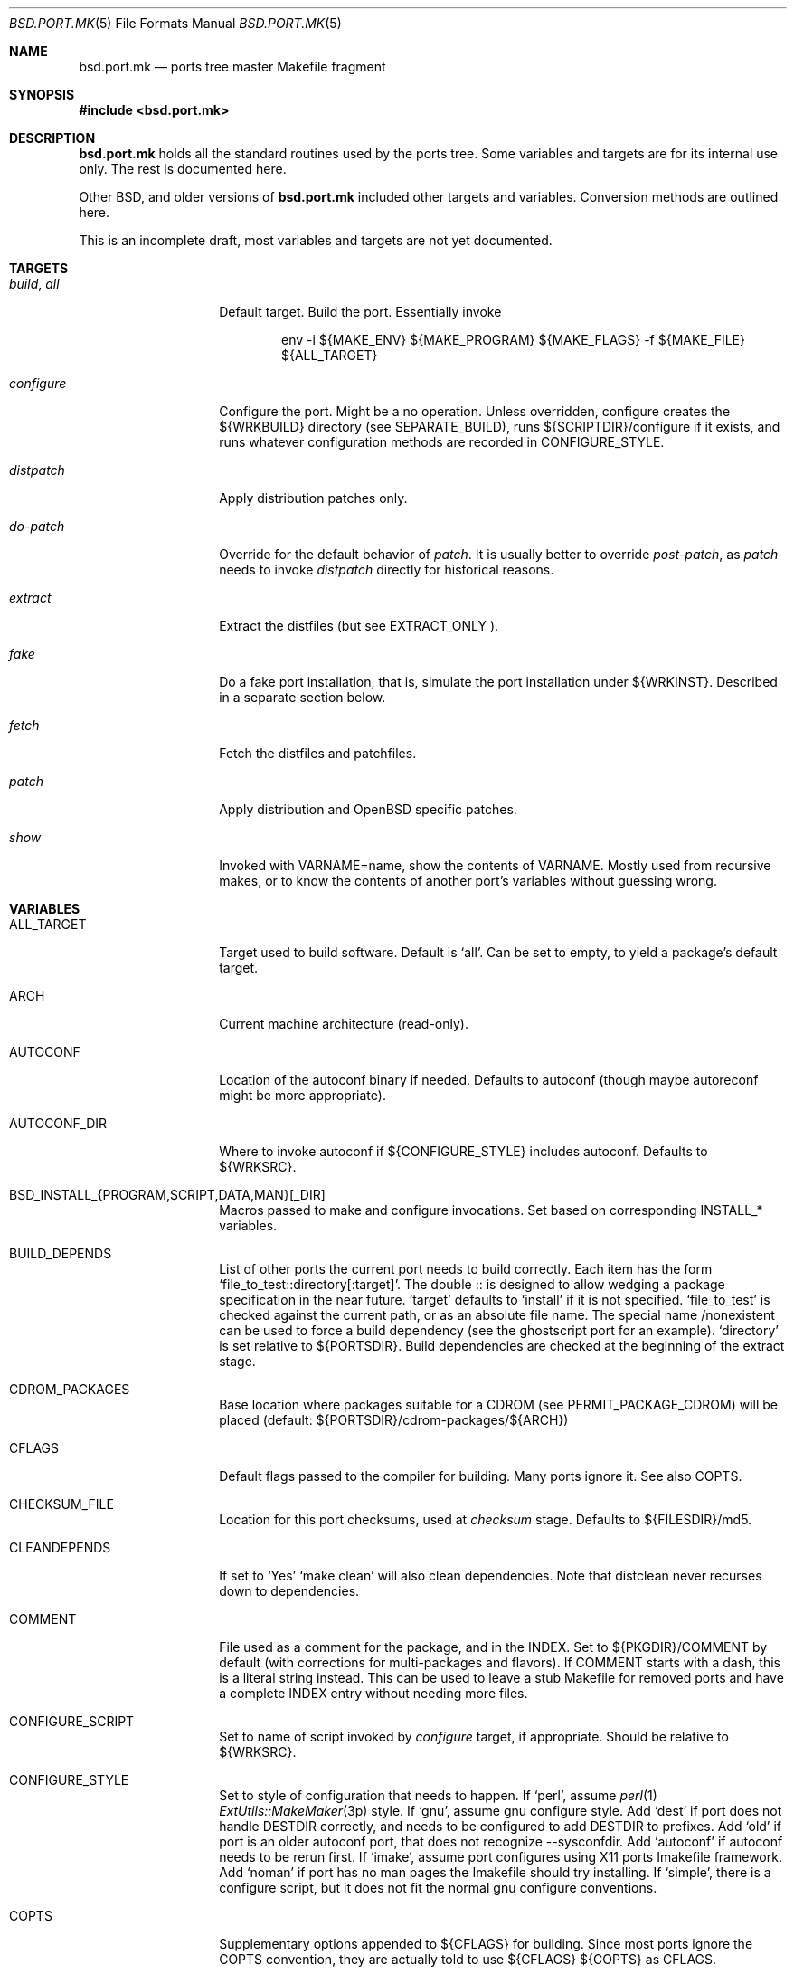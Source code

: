 .\" $OpenBSD: bsd.port.mk.5,v 1.8 2000/07/09 15:08:48 espie Exp $
.\"
.\" Copyright (c) 2000 Marc Espie
.\"
.\" All rights reserved.
.\"
.\" Redistribution and use in source and binary forms, with or without
.\" modification, are permitted provided that the following conditions
.\" are met:
.\" 1. Redistributions of source code must retain the above copyright
.\"    notice, this list of conditions and the following disclaimer.
.\" 2. Redistributions in binary form must reproduce the above copyright
.\"    notice, this list of conditions and the following disclaimer in the
.\"    documentation and/or other materials provided with the distribution.
.\"
.\" THIS SOFTWARE IS PROVIDED BY THE DEVELOPERS ``AS IS'' AND ANY EXPRESS OR
.\" IMPLIED WARRANTIES, INCLUDING, BUT NOT LIMITED TO, THE IMPLIED WARRANTIES
.\" OF MERCHANTABILITY AND FITNESS FOR A PARTICULAR PURPOSE ARE DISCLAIMED.
.\" IN NO EVENT SHALL THE DEVELOPERS BE LIABLE FOR ANY DIRECT, INDIRECT,
.\" INCIDENTAL, SPECIAL, EXEMPLARY, OR CONSEQUENTIAL DAMAGES (INCLUDING, BUT
.\" NOT LIMITED TO, PROCUREMENT OF SUBSTITUTE GOODS OR SERVICES; LOSS OF USE,
.\" DATA, OR PROFITS; OR BUSINESS INTERRUPTION) HOWEVER CAUSED AND ON ANY
.\" THEORY OF LIABILITY, WHETHER IN CONTRACT, STRICT LIABILITY, OR TORT
.\" (INCLUDING NEGLIGENCE OR OTHERWISE) ARISING IN ANY WAY OUT OF THE USE OF
.\" THIS SOFTWARE, EVEN IF ADVISED OF THE POSSIBILITY OF SUCH DAMAGE.
.\"
.Dd June 10 2000
.Dt BSD.PORT.MK 5
.Os
.Sh NAME
.Nm bsd.port.mk
.Nd ports tree master Makefile fragment
.Sh SYNOPSIS
.Fd #include <bsd.port.mk>
.Sh DESCRIPTION
.Nm 
holds all the standard routines used by the ports tree.  Some variables
and targets are for its internal use only.  The rest is documented here.
.Pp
Other BSD, and older versions of 
.Nm
included other targets and variables. Conversion methods are outlined here.
.Pp
This is an incomplete draft, most variables and targets are not yet
documented.
.Sh TARGETS
.Bl -tag -width do-configure
.It Ar build , Ar all
Default target. Build the port. Essentially invoke
.Bd -literal -offset indent
    env -i ${MAKE_ENV} ${MAKE_PROGRAM} ${MAKE_FLAGS} -f ${MAKE_FILE} ${ALL_TARGET}
.Ed
.It Ar configure
Configure the port. Might be a no operation. Unless overridden,
configure creates the ${WRKBUILD} directory (see SEPARATE_BUILD), runs
${SCRIPTDIR}/configure if it exists, and runs whatever configuration
methods are recorded in 
.Ev CONFIGURE_STYLE .
.It Ar distpatch
Apply distribution patches only.
.It Ar do-patch
Override for the default behavior of 
.Ar patch .
It is usually better to override
.Ar post-patch ,
as 
.Ar patch
needs to invoke
.Ar distpatch 
directly for historical reasons.
.It Ar extract
Extract the distfiles (but see 
.Ev EXTRACT_ONLY ).
.It Ar fake
Do a fake port installation, that is, simulate the port installation under
${WRKINST}.  Described in a separate section below.
.It Ar fetch
Fetch the distfiles and patchfiles.
.It Ar patch
Apply distribution and 
.Ox
specific patches.
.It Ar show
Invoked with VARNAME=name, show the contents of VARNAME.  Mostly used from
recursive makes, or to know the contents of another port's variables
without guessing wrong.
.El
.Sh VARIABLES
.Bl -tag -width MASTER_SITES
.It Ev ALL_TARGET
Target used to build software. Default is 
.Sq all .
Can be set to empty, to yield a package's default target.
.It Ev ARCH
Current machine architecture (read-only).
.It Ev AUTOCONF
Location of the autoconf binary if needed. Defaults to autoconf (though maybe
autoreconf might be more appropriate).
.It Ev AUTOCONF_DIR
Where to invoke autoconf if ${CONFIGURE_STYLE} includes autoconf.
Defaults to ${WRKSRC}.
.\" AUTOCONF_DIR should probably be a list, and be renamed to AUTOCONF_DIRS ?
.It Ev BSD_INSTALL_{PROGRAM,SCRIPT,DATA,MAN}[_DIR]
Macros passed to make and configure invocations. Set based on corresponding
INSTALL_* variables.
.It Ev BUILD_DEPENDS
List of other ports the current port needs to build correctly.
Each item has the form 
.Sq file_to_test::directory[:target] .
The double :: is designed to allow wedging a package specification in the
near future.  
.Sq target 
defaults to 
.Sq install
if it is not specified.
.Sq file_to_test 
is checked against the current path, or as an absolute
file name. The special name /nonexistent can be used to force a build
dependency (see the ghostscript port for an example).
.Sq directory 
is set relative to ${PORTSDIR}.
Build dependencies are checked at the beginning of the extract stage.
.It Ev CDROM_PACKAGES
Base location where packages suitable for a CDROM (see
PERMIT_PACKAGE_CDROM) will be placed 
(default: ${PORTSDIR}/cdrom-packages/${ARCH})
.It Ev CFLAGS
Default flags passed to the compiler for building. Many ports ignore it.
See also 
.Ev COPTS .
.It Ev CHECKSUM_FILE
Location for this port checksums, used at 
.Ar checksum
stage. Defaults to ${FILESDIR}/md5.
.It Ev CLEANDEPENDS
If set to 
.Sq Yes
.Sq make clean
will also clean dependencies. Note that distclean  never recurses down to
dependencies.
.It Ev COMMENT
File used as a comment for the package, and in the INDEX. Set to
${PKGDIR}/COMMENT by default (with corrections for multi-packages and flavors).
If COMMENT starts with a dash, this is a literal string instead. This can
be used to leave a stub Makefile for removed ports and have a complete
INDEX entry without needing more files.
.It Ev CONFIGURE_SCRIPT
Set to name of script invoked by 
.Ar configure 
target, if appropriate. Should be relative to ${WRKSRC}.
.It Ev CONFIGURE_STYLE
Set to style of configuration that needs to happen. 
If
.Sq perl ,
assume 
.Xr perl 1
.Xr ExtUtils::MakeMaker 3p
style.
If
.Sq gnu ,
assume
gnu configure style.
Add 
.Sq dest
if port does not handle DESTDIR correctly, and needs to be configured to
add DESTDIR to prefixes.
Add
.Sq old
if port is an older autoconf port, that does not recognize --sysconfdir.
Add
.Sq autoconf
if autoconf needs to be rerun first.
If
.Sq imake ,
assume port configures using X11 ports Imakefile framework.
Add
.Sq noman
if port has no man pages the Imakefile should try installing.
If
.Sq simple ,
there is a configure script, but it does not fit the normal gnu configure
conventions.
.It Ev COPTS
Supplementary options appended to ${CFLAGS} for building. Since most ports
ignore the COPTS convention, they are actually told to use
${CFLAGS} ${COPTS} as CFLAGS.
.It Ev DIST_SUBDIR
Optionally subdirectory of ${DISTDIR} where the current port's distfiles
and patchfiles will be located. See target fetch.
.It Ev ECHO_MSG
Used to display 
.Sq ===> Configuring for foo
and similar informative messages. Override to turn off, for instance.
.It Ev FAKE
Automatically set to 
.Sq Yes
for most ports (and all new ports). Indicates that the port, using
.Ev FAKE_FLAGS 
magic, will properly fake installation into ${WRKINST}, to be packaged
and properly installed from the package.  Set to 
.Sq No
in very rare cases, and during port creation.
.It Ev FAKE_FLAGS
Flags passed to ${MAKE_PROGRAM} on fake invocation. By default,
DESTDIR=${WRKINST}. If CONFIGURE_STYLE involves gnu, adds 
AM_MAKEFLAGS='DESTDIR=${WRKINST}' to take automatic care of recent automaker
recursive issues.
.It Ev FETCH_DEPENDS
See BUILD_DEPENDS for specification.  Fetch dependencies are checked at
the beginning of the extract stage. No current port uses FETCH_DEPENDS.
.It Ev FILESDIR
Location of other files related to the current ports. Holds at least the
checksum file, and sometimes other files (default: files.${ARCH} or files).
.It Ev FLAVOR
The port current options. Set by the user, and tested by the port to 
activate wanted functionalities.
.It Ev FLAVORS
List of all flavors keywords a port may match. Used to sort FLAVOR into
a canonical order to build the package name, or to select the packing-list, 
and as a quick validity check.
.It Ev FTP_PACKAGES
Base location where packages suitable for ftp (see
PERMIT_PACKAGE_FTP) will be placed 
(default: ${PORTSDIR}/ftp-packages/${ARCH})
.It Ev GMAKE
Location of the gnu make binary, if needed. Defaults to gmake.
.It Ev LIB_DEPENDS
Libraries this port depends upon. Similar to BUILD_DEPENDS, except that
.Sq file_to_test
is replaced by a 
.Sq lib_spec
of the form:
.Sq libname.[version.[subversion]] .
See BUGS AND LIMITATIONS as well.
.Pp
On architectures that use dynamic  libraries, 
.Ev LIB_DEPENDS 
is also used as a running time dependency, and recorded in the package as
such.
.It Ev FULLDISTDIR
Complete path to directory where ${DISTFILES} and ${PATCHFILES} will be
located, to be used in hand-crafted extraction targets (read-only).
.It Ev INSTALL_{PROGRAM,SCRIPT,DATA,MAN}[_DIR]
Macros to use to install a program, a script, a man page, or data (or the
corresponding directory, respectively).
.It Ev INSTALL_TARGET
Target invoked to install the software, during fake installation.
Default is 
.Sq install .
.It Ev IS_INTERACTIVE
Set to
.Sq Yes
if port needs human interaction to build. Usually implies NO_PACKAGE as
well.  Porters should strive to minimize IS_INTERACTIVE ports, by using
FLAVORS for multiple choice ports, and by postponing human intervention
to package installation time.
.It Ev LIBTOOL
Location of the libtool binary for ports that set
.Ev USE_LIBTOOL 
(default: ${LOCALBASE}/bin/libtool).
.It Ev LIBTOOL_FLAGS
Arguments to pass to libtool. If USE_LIBTOOL is set, the environment variable
LIBTOOL is set to ${LIBTOOL} ${LIBTOOL_FLAGS}.
.It Ev LOCALBASE
where other ports have already been installed (default: /usr/local)
.It Ev MAINTAINER
E-mail address of the port's maintainer. Defaults to ports@openbsd.org.
.It Ev MAKE_ENV
Environment variables passed to make invocations. Sets at least
PATH, PREFIX, LOCALBASE, X11BASE, CFLAGS, TRUEPREFIX, DESTDIR and the
BSD_INSTALL_* macros.
.It Ev MAKE_FLAGS
Flags used for all make invocations, except for the fake stage, which uses
FAKE_FLAGS.
.It Ev MAKE_FILE
Name of the Makefile used for ports building. Defaults to Makefile. Used
after changing directory to ${WRKBUILD}.
.It Ev MAKE_PROGRAM
The make program that is used for building the port. Set to ${MAKE} or
${GMAKE} depending on USE_GMAKE. Read-only.
.It Ev MESSAGE
File recorded in the package and displayed during installation. Defaults
to ${PKGDIR}/MESSAGE if this file exists. Leave empty if no message is needed.
.It Ev MTREE_FILE
.Xr mtree 1
specification to check when creating a PLIST with the
.Ar plist
target.  By default,
.Pa ${PORTSDIR}/infrastructure/db/fake.mtree.
.It Ev NEED_VERSION
Specific revision of 
.Nm 
needed by this ports tree. Usually set to the current version of 
.Nm
when port was built, and updated by port maintainers when needed.
.It Ev NO_SHARED_LIBS
Set to 
.Sq Yes
if platform does not support shared libraries.  To be tested after
including 
.Nm bsd.port.mk ,
if neither PFRAG.SHARED nor CONFIGURE_SHARED are enough.
.It Ev OPSYS
Always OpenBSD (read-only).
.It Ev OPSYS_VER
Revision number of OpenBSD (read-only).
.It Ev PACKAGES
Base location for packages built (default: ${PORTSDIR}/packages/${ARCH}).
.It Ev PATCHDIR
Location for patches applied by patch target (default: patches.${ARCH} or
patches).
.It Ev PATCH_DEBUG
If set to 
.Sq Yes ,
the make patch stage will output extra debug information.
.It Ev PATCH_LIST
Wildcard pattern of patches to select under ${PATCHDIR} (default: patch-*).
Note that filenames ending in .orig, or ~ are never applied.
.It Ev PORTPATH
Path used by most shell invocations. Don't override unless really needed.
.It Ev PORTSDIR
Root of the ports tree (default: /usr/ports).
.It Ev PKGDIR
Location for packaging information (packing list, port description, port
short description). Default: pkg.${ARCH} or pkg.
.It Ev PKGNAME
Name of the created package.  Default is ${DISTNAME} for the main package,
and ${DISTNAME}${SUBPACKAGE} for multi-packages ports.  This is automatically
altered to include flavors, so it is unwise to base other variables on it.
.It Ev PREFERRED_CIPHERS
List of cryptographic ciphers to use, in order of preference. Defaults
is 
.Sq sha1 rmd160 md5 .
The first cipher that matches in ${CHECKSUM_FILE} is verified.
.It Ev PREFIX
Base directory for the current port installation. Usually ${LOCALBASE},
though some ports may elect a location under /var, and some multi-packages
ports may install under several locations.
.It Ev RUN_DEPENDS
Specification of ports this port needs installed to be functional.
Same format as BUILD_DEPENDS.  The corresponding packages will be built at
.Ar install
stage, and 
.Xr pkg_add 1
will take care of installing them.
.It Ev SED_PLIST
Pipeline of commands used to create the actual packing list from the 
PLIST template (usually ${PKGDIR}/PLIST). 
.Nm
appends to it substitution commands corresponding to the the port's 
FLAVOR and variables from SUBST_VARS.
${SED_PLIST} is invoked as a pipeline after inserting PFRAG.shared fragments.
.It Ev SCRIPTDIR
Location for scripts related to the current port (default: scripts.${ARCH}
or scripts).
.It Ev SEPARATE_BUILD
Many gnu configure ports can be built in a directory distinct from the
place they were unpacked. 
Set to 
.Sq simple 
if this is the case. 
The ports infrastructure will generate a separate ${WRKBUILD} directory 
in which the port will be configured and built. 
Wipe ${WRKBUILD} to start anew, but skipping the extract/patch stage.
Set to
.Sq concurrent
if the build process does not modify anything under ${WRKSRC}.
The build process can then be run concurrently on different architectures.
Set to
.Sq flavored
if distinct flavors of the port may share a common source tree.
.It Ev SUBPACKAGE
Set to the sub package suffix when building a package in a multi-package
port. Read-only. Used to test for dependencies or to adjust the package
name.
.It Ev SUBST_VARS
Make variables whole values get substituted to create the actual package
information.  Always holds ARCH, HOMEPAGE, and PREFIX. Add other 
variables as needed.
.It Ev SYSCONFDIR
Location for ports system configuration files. Defaults to /etc, should
never be set to /usr/local/etc.
.It Ev TEMPLATES
Base location for the templates used in the readme target.
.It Ev WRKDIR
Location where all port activity occurs.  Apart from the actual port, may
hold all kinds of cookies that checkpoint the port's build.  Read-only.
Ports that need to know the WRKDIR of another port must use
cd that_port_dir && make show VARNAME=WRKDIR  for this.
Note that WRKDIR may be a symbolic link. 
.It Ev WRKDIST
Subdirectory of ${WRKDIR} where the source normally unpacked. Base for all
patches (default: ${WRKDIR}/${DISTNAME}).
Note that WRKDIST may be a symbolic link, if set to ${WRKDIR}.
.It Ev WRKSRC
Subdirectory of ${WRKDIR} where the actual source is. Base for
configuration (default: ${WRKDIST})
Note that WRKSRC may be a symbolic link, if set to ${WRKDIR}.
.It Ev WRKBUILD
Subdirectory of ${WRKDIR} where the actual build occurs. Defaults to
${WRKSRC}, unless SEPARATE_BUILD is involved, in which case it is set
to an appropriate value.
.It Ev WRKPKG
Subdirectory of ${WRKBUILD} where package information gets generated.
Defaults to ${WKRBUILD}/pkg, do not override unless 
.Sq pkg
conflicts with the port's conventions.
.It Ev WRKINST
Subdirectory of ${WRKDIR} where port normally installs (see 
.Ar fake 
target).
.It Ev WRKOBJDIR
If defined, used as a base for the actual port working directory. The real
working directory is created there, and the port ${WRKDIR} is just a link.
.It Ev X11BASE
Where X11 has been installed (default: /usr/X11R6).
.It Ev USE_GMAKE
Set to
.Sq Yes
if gnu make (${GMAKE}) is needed for correct behavior of this port.
.It Ev USE_LIBTOOL
Set to
.Sq Yes
if libtool is required for correct behavior of this port.
Add correct dependencies, and passes LIBTOOL environment variable to
scripts invocations.
.It Ev USE_MOTIF
Set to
.Sq Yes
if lesstif is needed for correct behavior of this port.
.It Ev XMKMF
Invocation of xmkmf for CONFIGURE_STYLE=imake port. Defaults to 
xmkf -a -DPorts.  The -DPorts is specific to
.Ox
and is always appended.
.El
.\"
.\"
.\"
.Sh OBSOLETE TARGETS
.Bl -tag -width do-configure
.It Ar {pre,do}-extract
Don't override. Set 
.Ev EXTRACT_ONLY
to nothing and override 
.Ar post-extract 
instead.
.It Ar fetch-list
Use the more powerful 
.Ar mirror-maker 
and 
.Ar fetch-makefile 
targets instead.
.El
.Sh OBSOLETE VARIABLES
.Bl -tag -width MASTER_SITES
.It Ev DESCR_SRC
From 
.Nx .
This is DESCR. 
.Ox
does not give a specific name to the generated file. It is not recommended
to try to access them directly.
.It Ev GNU_CONFIGURE
Use 
.Ev CONFIGURE_STYLE
instead.
.It Ev HAS_CONFIGURE
Use
.Ev CONFIGURE_STYLE 
instead.
.It Ev MASTERDIR
From
.Fx .
Used to organize a collection of ports that share most files. 
.Ox
uses a single port with flavors or multi-packages to produce 
package variations instead.
.It Ev MD5_FILE
Use
.Ev CHECKSUM_FILE
instead.
.It Ev NO_CONFIGURE
If ${FILESDIR}/configure does not exist, no automatic configuration will
be done anyway.
.It Ev NO_EXTRACT
Set EXTRACT_ONLY=  instead.
.It Ev NO_INSTALL_MANPAGES
Use 
.Ev CONFIGURE_STYLE
instead.
.It Ev NO_MTREE
Starting with
.Ox 2.7 ,
the operating system installation script runs the /usr/local specification
globally, instead of embedding it in each package. 
So packages no longer record an
.Xr mtree 1 
specification.  Use an explicit
.Sq @exec
command if needed.
.It Ev NO_PATCH
The absence of a patches directory does the same. Use PATCHDIR and
PATCH_LIST if patches need to be changed dynamically.
.It Ev NO_WRKDIR
All ports should have a working directory, as this is necessary to store
cookies and keep state.
.It Ev NO_WRKSUBDIR
The same functionality is obtained by setting WRKDIST=${WRKDIR} .
.It Ev NOCLEANDEPENDS
Use CLEANDEPENDS instead.
.It Ev NOMANCOMPRESS
.Fx
ships with compressed man pages, and uses this variable to control
that behavior.
.It Ev PATCH_SITES
.Ev PATCH_FILES 
used to be retrieved from a separate site list. For greater flexibility,
all files are now retrieved from 
.Ev MASTER_SITES ,
.Ev MASTER_SITES0 , ...,
.Ev MASTER_SITES9 ,
using a 
.Sq :0 
to
.Sq :9
extension to the file name, e.g., 
.Bd -literal -offset indent
PATCH_FILES=foo.diff.gz
PATCH_SITES=ftp://ftp.zoinx.org/pub/
.Ed
.Pp
becomes
.Bd -literal -offset indent
PATCH_FILES=foo.diff.gz:0
MASTER_SITES0=ftp://ftp.zoinx.org/pub/
.Ed
.It Ev PLIST_SRC
From 
.Nx .
This is PLIST. 
.Ox
does not give a specific name to the generated file. It is not recommended
to try to access them directly.
.It Ev PLIST_SUBST
From
.Nx 
and
.Fx .
Use SUBST_VARS instead.  
.Ox
does not allow general substitutions of the form VAR=value, but uses
only a list of variables instead.  Most package files gets transformed,
instead of only the packing list.
.It Ev USE_AUTOCONF
Use
.Ev CONFIGURE_STYLE
instead.
.It Ev USE_IMAKE
Use
.Ev CONFIGURE_STYLE
instead.
.El
.\"
.\"
.\"
.Sh FILES
.Bl -tag -width files/md5
.It Pa ../Makefile.inc
Common Makefile fragment for a set of ports, included automatically.
.It Pa Makefile.${ARCH}
Arch-dependent Makefile fragment, included automatically.
.It Pa ${FILESDIR}/md5
Checksum file. Holds the output of 
.Xr md5 1 ,
.Xr sha1 1 
and
.Xr rmd160 1
for the ports ${DISTFILES} and ${PATCHFILES}.
.It Pa ${PKGDIR}/DESCR
Description for the port. Variables such as ${HOMEPAGE} will be expanded
(see SUBST_VARS). Multi-packages ports will use DESCR${SUBPACKAGE}.
.It Pa ${PKGDIR}/COMMENT
Short, one line description of the port, that is displayed by 
.Xr pkg_info 1 ,
and appears in 
.Pa ${PORTSDIR}/INDEX .
Name will be adjusted for flavored and multi-packages ports.
.It Pa ${PORTSDIR}/infrastructure/db/fake.mtree
Specification used for populating ${WRKINST} at the start of 
.Ar fake .
Use 
.Ar pre-fake
if this is incomplete.
.El
.Sh OBSOLETE FILES
.Bl -tag -width files/md5
.It Pa ${SCRIPTDIR}/{pre,do,post}-*
Identical functionality can be obtained through a {pre,do,post}-* target,
invoking the script manually if necessary.
.It Pa ${PKGDIR}/PLIST.noshared
Use PFRAG.shared or PFRAG.no-shared instead.  PLIST.noshared was too easy
to forget when updating ports.
.It Pa ${PKGDIR}/PLIST.sed
Use PLIST directly. Until revision 1.295,
.Nm
did not substitute variables in the packing list unless this special form
was used.
.It Pa /usr/share/mk/bsd.port.mk
Original location of 
.Nm .
The current file lives under ${PORTSDIR}/infrastructure/mk/bsd.port.mk,
whereas /usr/share/mk/bsd.port.mk is just a stub.
.It Pa {scripts,files,patches}.${OPSYS}
The 
.Ox
ports tree focuses on robustness, not on being portable to other operating
systems.
.It Pa /usr/local/etc
Used by
.Fx
to marshall system configuration files. All
.Ox
system configuration files are located in /etc, or in a subdirectory of
/etc.
.El
.\"
.\"
.\"
.Sh THE FAKE FRAMEWORK
The
.Ar fake
target is used to install the port in a private directory first, package
that false installation, so that the real installation will use the
package.

Essentially, 
.Ar fake
invokes a real
.Ar install
process after tweaking a few variables.
.Pp
.Ar fake 
first creates a skeleton tree under ${WRKINST}, using the 
.Xr mtree 1
specification
.Pa ${PORTSDIR}/infrastructure/db/fake.mtree .
.Pp
A
.Ar pre-fake
target may be used to complete that skeleton tree. For instance, a few
ports may  need supplementary stuff to be present (as it would be installed
if the ports' dependencies were present).
.Pp
If {pre,do,post}-install overrides are present, they are used with some 
important changes: PREFIX is set to ${WRKINST}${PREFIX}, DESTDIR is set to
${WRKINST}, and TRUEPREFIX is set to ${PREFIX}.
Essentially, old install targets work transparently, except for a need to
change PREFIX to TRUEPREFIX for symbolic links and similar path lookups.
Specific traditional post install work can be simply removed, as it will
be taken care of by the package itself (for instance, ldconfig, or
texinfo's install-info).
.Pp
If no do-install override is present, the port is installed using
.Bd -literal -indent offset
    env -i ${MAKE_ENV} 
    PREFIX=${WRKINST}${PREFIX} DESTDIR=${WRKINST} TRUEPREFIX=${PREFIX} 
    ${MAKE_PROGRAM} ${FAKE_FLAGS} -f ${MAKE_FILE} ${FAKE_TARGET}
.Ed
Note that this does set both PREFIX and DESTDIR. If a port's Makefile both
heeds DESTDIR, and references PREFIX explicitly, FAKE_FLAGS may rectify
the problem by setting PREFIX=${PREFIX}
(which will do the right thing, since ${PREFIX} is a
.Xr make 1
construct which will not be seen by the shell).
.Pp
${FAKE_FLAGS} is used to set variables on 
.Xr make 1
command line, which will override the port Makefile contents. Thus, a
port that mentions DESTDIR=    does not need any patch to work with fake.
.Pp
Recursive makes are a problem, and will often need FAKE_FLAGS to be changed
to ensure that the right values are passed down to submakes.
.\"
.\"
.\"
.Sh FLAVORS AND MULTI_PACKAGES
Starting with
.Ox 2.7 ,
each port can generate several packages through two orthogonal mechanims.
.Sh THE GENERATION OF PACKING INFORMATION
Starting after
.Ox 2.7
(around revision 1.300 of bsd.port.mk), all packing information is
generated from templates in ${PKGDIR}.

.Bl -bullet -compact
.It
If not overriden by the user, determine which set of templates to use, 
depending on the current SUBPACKAGE and FLAVOR information.  
Set ${PLIST}, ${DESCR}, ${COMMENT}, ${MESSAGE} accordingly.
.It
Detect the existence of ${PKGDIR}/{REQ,INSTALL,DEINSTALL}${SUBPACKAGE}.
Modify PKG_ARGS accordingly, to use the generated files, and add
dependencies to regenerate the files if the templates change.
.It
Generate the actual DESCR, and if needed, MESSAGE, REQ, INSTALL, DEINSTALL
from the templates in ${DESCR}, ${MESSAGE}, ${PKGDIR}/REQ${SUBPACKAGE},
${PKGDIR}/INSTALL${SUBPACKAGE}, ${PKGDIR}/DEINSTALL${SUBPACKAGE}, by
substituting the variables in ${SUBST_VARS}, and by substituting 
${FLAVORS} with the canonical flavor extension for this port,
e.g, if FLAVORS=no_map gfx qt2, if FLAVOR=gfx no_map, this is 
.Sq -no_map-gfx .
.It
Generate the actual PLIST from the template ${PLIST}, 
by inserting shared/no-shared fragments, applying a possible user-supplied 
pipeline, merging other fragments, applying the same variable 
substitutions as other packing information, and finally handling 
dynamic libraries macros.
.El
.Pp
Note that ${COMMENT} is currently not substituted, to speed up 
.Ar describe
generation.
.Pp
To avoid substitution, variables can be escaped as follows:
.Li "$\e{PREFIX}"
.Pp
Constructs such as the line
.Li "%%SHARED%%"
or
.Li "%%!SHARED%%"
in the packing-list template trigger the inclusion of the 
.Pa ${PKGDIR}/PFRAG.shared${SUBPACKAGE}
or
.Pa ${PKGDIR}/PFRAG.no-shared${SUBPACKAGE} .
.br
Similarly, if FLAVORS lists flav1, then the line
.Li "%%flav1%%"
(resp.
.Li "%%!flav1%%" )
will  trigger the inclusion of 
.Pa ${PKGDIR}/PFRAG.flav1${SUBPACKAGE}
(resp.
.Pa ${PKGDIR}/PFRAG.no-flav1${SUBPACKAGE} )
in the packing-list. Fragments that cannot be handled by these simple rules
can always be specified in a custom SED_PLIST.
.Pp
The constructs 
.Li "DYNLIBDIR(directory)"
and
.Li "NEWDYNLIBDIR(directory)"
should be used in
.Pa ${PKGDIR}/PFRAG.shared${SUBPACKAGE}
to register directories that hold dynamic libraries (see
.Xr ldconfig 8 ).
.Li "NEWDYNLIBDIR" 
is meant for directories that will go away when the package is deleted.
.Pp
The special 
.Ar plist
target does a fairly good job of automatically generating PLIST-auto and 
PFRAG.shared-auto fragments.
.Pp
In MULTI_PACKAGES mode, there is a main package that is built after several
SUBPACKAGEs: make package is invoked recursively, after setting SUBPACKAGE
to the right value. All SUBPACKAGEs should start with a dash, e.g., 
.Sq -lib
is a correct name.
.Pp
In MULTI_PACKAGES mode, there must be separate COMMENT, DESCR, and PLIST 
templates for each SUBPACKAGE (and optional distinct MESSAGE, REQ, INSTALL,
DEINSTALL files in a similar way).  This contrasts with the FLAVORS
situation, where all these files will automatically default to the
non-flavor version if there is no flavor-specific file around.
.\"
.\"
.\"
.Sh BUGS AND LIMITATIONS
.Ev LOCALBASE ,
.Ev X11BASE
and
.Ev PREFIX
are not heeded consistently. Most of the ports tree will probably fall
apart if one tries to build/use stuff elsewhere.
.Pp
.Ev LIB_DEPENDS 
is automatically both a BUILD_DEPENDS and a RUN_DEPENDS, whereas some
smarter, more intricate mechanism could be designed to minimize dependencies.
.Sh HISTORY
The ports mechanism originally came from
.Fx .
A lot of additions were taken from 
.Nx
over the years.
.Pp
When the file grew too large, Marc Espie cleaned it up to restore some of
its speed and remove a lot of bugs.
.Pp
FLAVORS, MULTI_PACKAGES and FAKE are
.Ox
improvements.

.\" Voluntarily undocumented:
.\" AUTOCONF_ENV: probably not needed anyway, should be internal.
